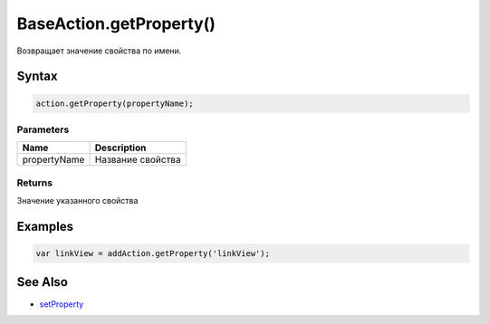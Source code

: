 BaseAction.getProperty()
========================

Возвращает значение свойства по имени.

Syntax
------

.. code:: js

    action.getProperty(propertyName);

Parameters
~~~~~~~~~~

.. list-table::
   :header-rows: 1

   * - Name
     - Description
   * - propertyName
     - Название свойства


Returns
~~~~~~~

Значение указанного свойства

Examples
--------

.. code:: js

    var linkView = addAction.getProperty('linkView');

See Also
--------

-  `setProperty <../BaseAction.setProperty.html>`__
